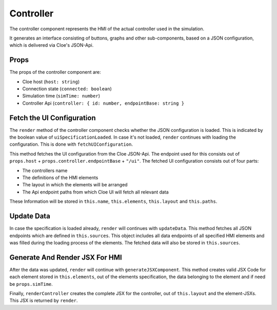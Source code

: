 Controller
==========

The controller component represents the HMI of the actual controller used
in the simulation.

It generates an interface consisting of buttons, graphs and other
sub-components, based on a JSON configuration, which is delivered via Cloe's
JSON-Api.

Props
-----
The props of the controller component are:

- Cloe host (``host: string``)
- Connection state (``connected: boolean``)
- Simulation time (``simTime: number``)
- Controller Api (``controller: { id: number, endpointBase: string }``

Fetch the UI Configuration
--------------------------

The ``render`` method of the controller component checks whether the
JSON configuration is loaded. This is indicated by the boolean value
of ``uiSpecificationLoaded``. In case it's not loaded, ``render``
continues with loading the configuration. This is done with
``fetchUIConfiguration``.

This method fetches the UI configuration from the Cloe JSON-Api.
The endpoint used for this consists out of ``props.host`` +
``props.controller.endpointBase`` + ``"/ui"``.
The fetched UI configuration consists out of four parts:

- The controllers name
- The definitions of the HMI elements
- The layout in which the elements will be arranged
- The Api endpoint paths from which Cloe UI will fetch all relevant data

These Information will be stored in ``this.name``, ``this.elements``,
``this.layout`` and ``this.paths``.

Update Data
-----------

In case the specification is loaded already, ``render`` will continues
with ``updateData``. This method fetches all JSON endpoints which are
defined in ``this.sources``. This object includes all data endpoints of all
specified HMI elements and was filled during the loading process of the
elements.
The fetched data will also be stored in ``this.sources``.

Generate And Render JSX For HMI
-------------------------------

After the data was updated, ``render`` will continue with
``generateJSXComponent``. This method creates valid JSX Code for each
element stored in ``this.elements``, out of the elements specification,
the data belonging to the element and if need be ``props.simTime``.

Finally, ``renderController`` creates the complete JSX for the controller,
out of ``this.layout`` and the element-JSXs.
This JSX is returned by ``render``.
